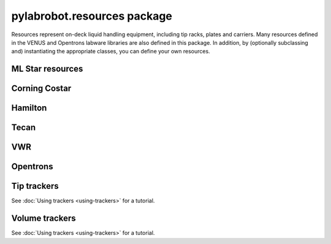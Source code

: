 ﻿.. currentmodule:: pylabrobot

pylabrobot.resources package
============================

Resources represent on-deck liquid handling equipment, including tip racks, plates and carriers. Many resources defined in the VENUS and Opentrons labware libraries are also defined in this package. In addition, by (optionally subclassing and) instantiating the appropriate classes, you can define your own resources.

.. autosummary::
  :toctree: _autosummary
  :nosignatures:
  :recursive:

    pylabrobot.resources
    pylabrobot.resources.Coordinate
    pylabrobot.resources.Deck
    pylabrobot.resources.ItemizedResource
    pylabrobot.resources.create_equally_spaced
    pylabrobot.resources.Lid
    pylabrobot.resources.Resource
    pylabrobot.resources.ResourceStack
    pylabrobot.resources.TipRack
    pylabrobot.resources.Plate
    pylabrobot.resources.Carrier
    pylabrobot.resources.tip.Tip
    pylabrobot.resources.TipCarrier
    pylabrobot.resources.PlateCarrier


ML Star resources
-----------------

.. autosummary::
  :toctree: _autosummary
  :nosignatures:
  :recursive:

    pylabrobot.resources.ml_star
    pylabrobot.resources.ml_star.tip_creators
    pylabrobot.resources.ml_star.tip_racks
    pylabrobot.resources.ml_star.tip_carriers
    pylabrobot.resources.ml_star.plate_carriers


Corning Costar
--------------

.. autosummary::
  :toctree: _autosummary
  :nosignatures:
  :recursive:

    pylabrobot.resources.corning_costar.plates


Hamilton
--------

.. autosummary::
  :toctree: _autosummary
  :nosignatures:
  :recursive:

    pylabrobot.resources.hamilton
    pylabrobot.resources.hamilton.hamilton_decks.HamiltonDeck
    pylabrobot.resources.hamilton.STARDeck
    pylabrobot.resources.hamilton.STARLetDeck



Tecan
-----

.. autosummary::
  :toctree: _autosummary
  :nosignatures:
  :recursive:

    pylabrobot.resources.tecan
    pylabrobot.resources.tecan.plates
    pylabrobot.resources.tecan.plate_carriers
    pylabrobot.resources.tecan.tecan_decks
    pylabrobot.resources.tecan.tecan_resource
    pylabrobot.resources.tecan.tip_carriers
    pylabrobot.resources.tecan.tip_creators
    pylabrobot.resources.tecan.tip_racks
    pylabrobot.resources.tecan.wash


VWR
---

.. autosummary::
  :toctree: _autosummary
  :nosignatures:
  :recursive:

    pylabrobot.resources.vwr.troughs


Opentrons
---------

.. autosummary::
  :toctree: _autosummary
  :nosignatures:
  :recursive:

    pylabrobot.resources.opentrons
    pylabrobot.resources.opentrons.deck
    pylabrobot.resources.opentrons.load
    pylabrobot.resources.opentrons.tip_racks
    pylabrobot.resources.opentrons.plates


Tip trackers
------------

See :doc:`Using trackers <using-trackers>` for a tutorial.

.. autosummary::
  :toctree: _autosummary
  :nosignatures:
  :recursive:

  pylabrobot.resources.no_tip_tracking
  pylabrobot.resources.set_tip_tracking
  pylabrobot.resources.tip_tracker.TipTracker


Volume trackers
---------------

See :doc:`Using trackers <using-trackers>` for a tutorial.

.. autosummary::
  :toctree: _autosummary
  :nosignatures:
  :recursive:

  pylabrobot.resources.no_volume_tracking
  pylabrobot.resources.set_volume_tracking
  pylabrobot.resources.volume_tracker.VolumeTracker
